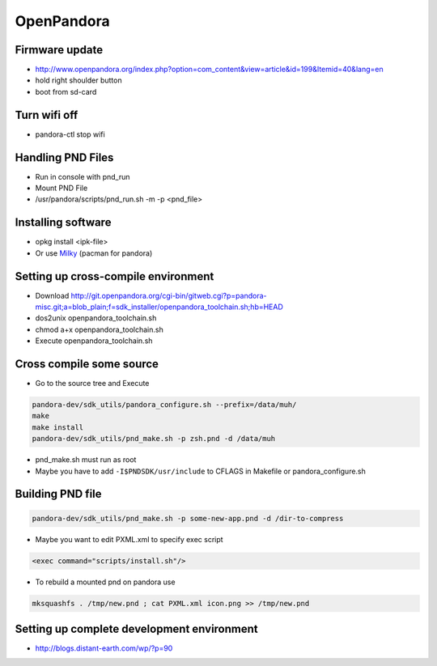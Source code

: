 ###########
OpenPandora
###########

Firmware update
================

* http://www.openpandora.org/index.php?option=com_content&view=article&id=199&Itemid=40&lang=en
* hold right shoulder button
* boot from sd-card


Turn wifi off
=============

* pandora-ctl stop wifi


Handling PND Files
===================

* Run in console with pnd_run
* Mount PND File
* /usr/pandora/scripts/pnd_run.sh -m -p <pnd_file>


Installing software
====================

* opkg install <ipk-file>
* Or use `Milky <http://apps.openpandora.org/cgi-bin/viewapp.pl?/Other/milkyhelper.inf>`_ (pacman for pandora)


Setting up cross-compile environment
=====================================

* Download http://git.openpandora.org/cgi-bin/gitweb.cgi?p=pandora-misc.git;a=blob_plain;f=sdk_installer/openpandora_toolchain.sh;hb=HEAD
* dos2unix openpandora_toolchain.sh
* chmod a+x openpandora_toolchain.sh
* Execute openpandora_toolchain.sh

Cross compile some source
=========================

* Go to the source tree and Execute

.. code-block:: bash

  pandora-dev/sdk_utils/pandora_configure.sh --prefix=/data/muh/
  make
  make install
  pandora-dev/sdk_utils/pnd_make.sh -p zsh.pnd -d /data/muh

* pnd_make.sh must run as root
* Maybe you have to add ``-I$PNDSDK/usr/include`` to CFLAGS in Makefile or pandora_configure.sh


Building PND file
=================

.. code-block:: bash

  pandora-dev/sdk_utils/pnd_make.sh -p some-new-app.pnd -d /dir-to-compress

* Maybe you want to edit PXML.xml to specify exec script

.. code-block:: bash

  <exec command="scripts/install.sh"/>

* To rebuild a mounted pnd on pandora use

.. code-block:: bash

  mksquashfs . /tmp/new.pnd ; cat PXML.xml icon.png >> /tmp/new.pnd


Setting up complete development environment
===========================================

* http://blogs.distant-earth.com/wp/?p=90
